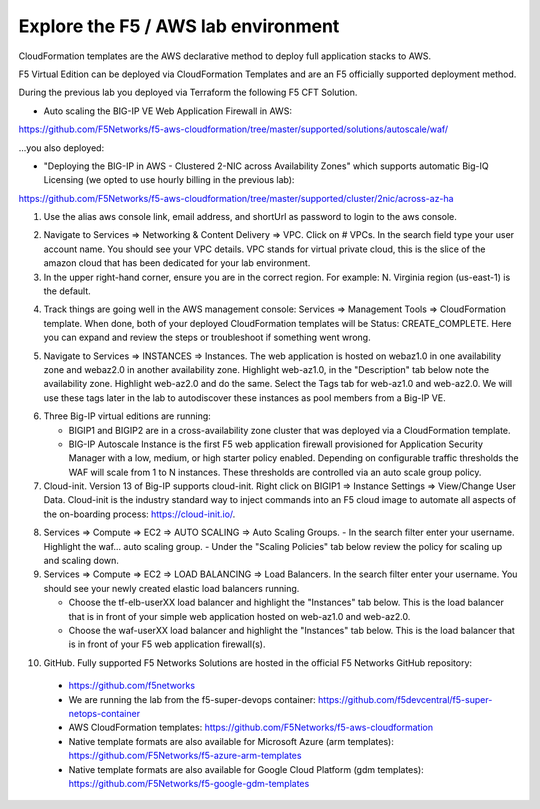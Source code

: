 Explore the F5 / AWS lab environment
------------------------------------

CloudFormation templates are the AWS declarative method to deploy full application stacks to AWS.

F5 Virtual Edition can be deployed via CloudFormation Templates and are an F5 officially supported deployment method.

During the previous lab you deployed via Terraform the following F5 CFT Solution.

- Auto scaling the BIG-IP VE Web Application Firewall in AWS:

https://github.com/F5Networks/f5-aws-cloudformation/tree/master/supported/solutions/autoscale/waf/

.. image:: ./images/config-diagram-autoscale-waf.png
  :scale: 50%

...you also deployed:

- "Deploying the BIG-IP in AWS - Clustered 2-NIC across Availability Zones" which supports automatic Big-IQ Licensing (we opted to use hourly billing in the previous lab):

https://github.com/F5Networks/f5-aws-cloudformation/tree/master/supported/cluster/2nic/across-az-ha

.. image:: ./images/aws-2nic-cluster-across-azs.png
  :scale: 50%

1. Use the alias aws console link, email address, and shortUrl as password to login to the aws console.

.. image:: ./images/aws-console-login1.png
  :scale: 50%

.. image:: ./images/aws-console-login2.png
  :scale: 50%

2. Navigate to Services => Networking & Content Delivery => VPC. Click on # VPCs. In the search field type your user account name. You should see your VPC details. VPC stands for virtual private cloud, this is the slice of the amazon cloud that has been dedicated for your lab environment.

3. In the upper right-hand corner, ensure you are in the correct region. For example: N. Virginia region (us-east-1) is the default.

.. image:: ./images/aws-console-vpc.png
  :scale: 50%

4. Track things are going well in the AWS management console: Services => Management Tools => CloudFormation template. When done, both of your deployed CloudFormation templates will be Status: CREATE_COMPLETE. Here you can expand and review the steps or troubleshoot if something went wrong.

.. image:: ./images/aws-console-cloudformation.png
  :scale: 50%

5. Navigate to Services => INSTANCES => Instances. The web application is hosted on webaz1.0 in one availability zone and webaz2.0 in another availability zone. Highlight web-az1.0, in the "Description" tab below note the availability zone. Highlight web-az2.0 and do the same. Select the Tags tab for web-az1.0 and web-az2.0. We will use these tags later in the lab to autodiscover these instances as pool members from a Big-IP VE.

.. image:: ./images/aws-console-ec2-az.png
  :scale: 50%

6. Three Big-IP virtual editions are running:

   - BIGIP1 and BIGIP2 are in a cross-availability zone cluster that was deployed via a CloudFormation template.
   - BIG-IP Autoscale Instance is the first F5 web application firewall provisioned for Application Security Manager with a low, medium, or high starter policy enabled. Depending on configurable traffic thresholds the WAF will scale from 1 to N instances. These thresholds are controlled via an auto scale group policy.

7.  Cloud-init. Version 13 of Big-IP supports cloud-init. Right click on BIGIP1 => Instance Settings => View/Change User Data. Cloud-init is the industry standard way to inject commands into an F5 cloud image to automate all aspects of the on-boarding process: https://cloud-init.io/.

.. image:: ./images/aws-console-cloud-init1.png
  :scale: 50%

.. image:: ./images/aws-console-cloud-init2.png
  :scale: 50%

8. Services => Compute => EC2 => AUTO SCALING => Auto Scaling Groups.
   - In the search filter enter your username. Highlight the waf... auto scaling group.
   - Under the "Scaling Policies" tab below review the policy for scaling up and scaling down.

9. Services => Compute => EC2 => LOAD BALANCING => Load Balancers. In the search filter enter your username. You should see your newly created elastic load balancers running.

   - Choose the tf-elb-userXX load balancer and highlight the "Instances" tab below. This is the load balancer that is in front of your simple web application hosted on web-az1.0 and web-az2.0.
   - Choose the waf-userXX load balancer and highlight the "Instances" tab below. This is the load balancer that is in front of your F5 web application firewall(s).

.. image:: ./images/aws-console-elb1.png
  :scale: 50%
.. image:: ./images/aws-console-elb2.png
  :scale: 50%

10. GitHub. Fully supported F5 Networks Solutions are hosted in the official F5 Networks GitHub repository:

   - https://github.com/f5networks
   - We are running the lab from the f5-super-devops container: https://github.com/f5devcentral/f5-super-netops-container

   - AWS CloudFormation templates: https://github.com/F5Networks/f5-aws-cloudformation

   - Native template formats are also available for Microsoft Azure (arm templates): https://github.com/F5Networks/f5-azure-arm-templates

   - Native template formats are also available for Google Cloud Platform (gdm templates): https://github.com/F5Networks/f5-google-gdm-templates

.. image:: ./images/f5-github.png
  :scale: 50%